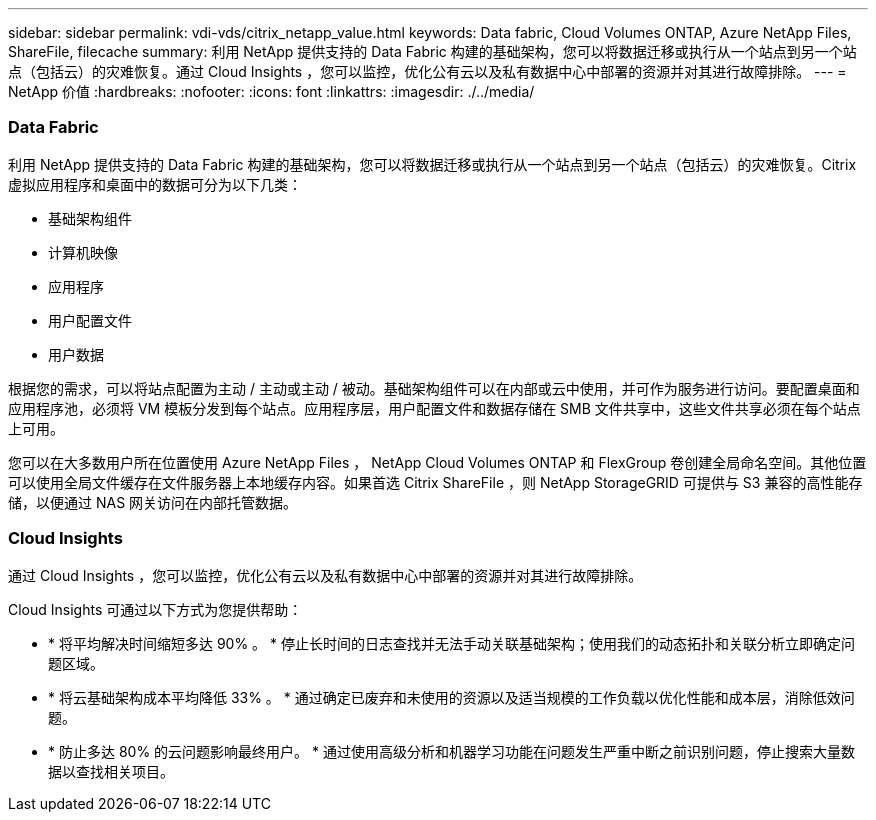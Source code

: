 ---
sidebar: sidebar 
permalink: vdi-vds/citrix_netapp_value.html 
keywords: Data fabric, Cloud Volumes ONTAP, Azure NetApp Files, ShareFile, filecache 
summary: 利用 NetApp 提供支持的 Data Fabric 构建的基础架构，您可以将数据迁移或执行从一个站点到另一个站点（包括云）的灾难恢复。通过 Cloud Insights ，您可以监控，优化公有云以及私有数据中心中部署的资源并对其进行故障排除。 
---
= NetApp 价值
:hardbreaks:
:nofooter: 
:icons: font
:linkattrs: 
:imagesdir: ./../media/




=== Data Fabric

利用 NetApp 提供支持的 Data Fabric 构建的基础架构，您可以将数据迁移或执行从一个站点到另一个站点（包括云）的灾难恢复。Citrix 虚拟应用程序和桌面中的数据可分为以下几类：

* 基础架构组件
* 计算机映像
* 应用程序
* 用户配置文件
* 用户数据


根据您的需求，可以将站点配置为主动 / 主动或主动 / 被动。基础架构组件可以在内部或云中使用，并可作为服务进行访问。要配置桌面和应用程序池，必须将 VM 模板分发到每个站点。应用程序层，用户配置文件和数据存储在 SMB 文件共享中，这些文件共享必须在每个站点上可用。

您可以在大多数用户所在位置使用 Azure NetApp Files ， NetApp Cloud Volumes ONTAP 和 FlexGroup 卷创建全局命名空间。其他位置可以使用全局文件缓存在文件服务器上本地缓存内容。如果首选 Citrix ShareFile ，则 NetApp StorageGRID 可提供与 S3 兼容的高性能存储，以便通过 NAS 网关访问在内部托管数据。



=== Cloud Insights

通过 Cloud Insights ，您可以监控，优化公有云以及私有数据中心中部署的资源并对其进行故障排除。

Cloud Insights 可通过以下方式为您提供帮助：

* * 将平均解决时间缩短多达 90% 。 * 停止长时间的日志查找并无法手动关联基础架构；使用我们的动态拓扑和关联分析立即确定问题区域。
* * 将云基础架构成本平均降低 33% 。 * 通过确定已废弃和未使用的资源以及适当规模的工作负载以优化性能和成本层，消除低效问题。
* * 防止多达 80% 的云问题影响最终用户。 * 通过使用高级分析和机器学习功能在问题发生严重中断之前识别问题，停止搜索大量数据以查找相关项目。

